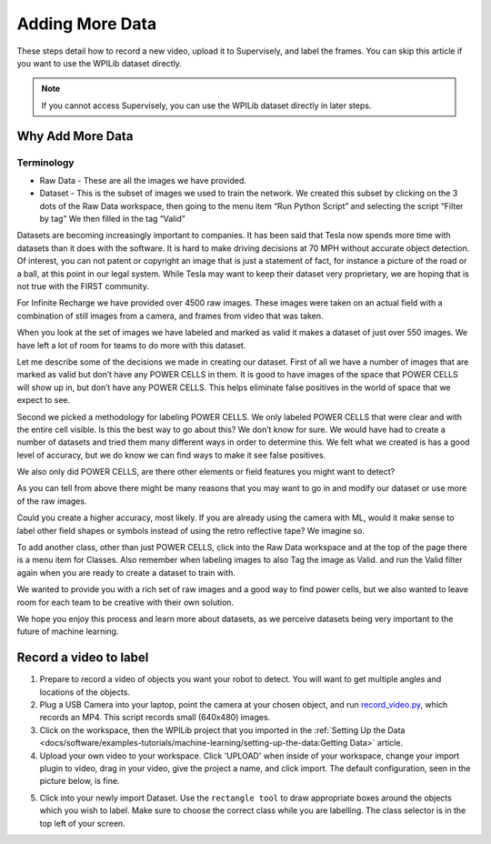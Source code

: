 Adding More Data
================

These steps detail how to record a new video, upload it to Supervisely, and label the frames. You can skip this article if you want to use the WPILib dataset directly.

.. note:: If you cannot access Supervisely, you can use the WPILib dataset directly in later steps.

Why Add More Data
-----------------

Terminology
~~~~~~~~~~~

- Raw Data - These are all the images we have provided.
- Dataset - This is the subset of images we used to train the network.  We created this subset by clicking on the 3 dots of the Raw Data workspace, then going to the menu item “Run Python Script” and selecting the script “Filter by tag”  We then filled in the tag “Valid”

Datasets are becoming increasingly important to companies.  It has been said that Tesla now spends more time with datasets than it does with the software.  It is hard to make driving decisions at 70 MPH without accurate object detection.  Of interest, you can not patent or copyright an image that is just a statement of fact, for instance a picture of the road or a ball, at this point in our legal system.  While Tesla may want to keep their dataset very proprietary, we are hoping that is not true with the FIRST community.

For Infinite Recharge we have provided over 4500 raw images. These images were taken on an actual field with a combination of still images from a camera, and frames from video that was taken.

When you look at the set of images we have labeled and marked as valid it makes a dataset of just over 550 images.  We have left a lot of room for teams to do more with this dataset.

Let me describe some of the decisions we made in creating our dataset.  First of all we have a number of images that are marked as valid but don’t have any POWER CELLS in them.  It is good to have images of the space that POWER CELLS will show up in, but don’t have any POWER CELLS.  This helps eliminate false positives in the world of space that we expect to see.

Second we picked a methodology for labeling POWER CELLS. We only labeled POWER CELLS that were clear and with the entire cell visible.  Is this the best way to go about this?  We don’t know for sure.  We would have had to create a number of datasets and tried them many different ways in order to determine this.  We felt what we created is has a good level of accuracy, but we do know we can find ways to make it see false positives.

We also only did POWER CELLS, are there other elements or field features you might want to detect?

As you can tell from above there might be many reasons that you may want to go in and modify our dataset or use more of the raw images.

Could you create a higher accuracy, most likely.  If you are already using the camera with ML, would it make sense to label other field shapes or symbols instead of using the retro reflective tape?  We imagine so.

To add another class, other than just POWER CELLS, click into the Raw Data workspace and at the top of the page there is a menu item for Classes.  Also remember when labeling images to also Tag the image as Valid. and run the Valid filter again when you are ready to create a dataset to train with.

We wanted to provide you with a rich set of raw images and a good way to find power cells, but we also wanted to leave room for each team to be creative with their own solution.

We hope you enjoy this process and learn more about datasets, as we perceive datasets being very important to the future of machine learning.

Record a video to label
-----------------------

1. Prepare to record a video of objects you want your robot to detect. You will want to get multiple angles and locations of the objects.
2. Plug a USB Camera into your laptop, point the camera at your chosen object, and run `record_video.py <https://github.com/wpilibsuite/DetectCoral/blob/master/utils/record_video.py>`__, which records an MP4. This script records small (640x480) images.
3. Click on the workspace, then the WPILib project that you imported in the :ref:`Setting Up the Data <docs/software/examples-tutorials/machine-learning/setting-up-the-data:Getting Data>` article.
4. Upload your own video to your workspace. Click 'UPLOAD' when inside of your workspace, change your import plugin to video, drag in your video, give the project a name, and click import. The default configuration, seen in the picture below, is fine.

.. image:: images/supervisely-custom-upload.png
   :alt: Custom upload dialog on Supervisely

5. Click into your newly import Dataset. Use the ``rectangle tool`` to draw appropriate boxes around the objects which you wish to label. Make sure to choose the correct class while you are labelling. The class selector is in the top left of your screen.

.. image:: images/supervisely-labeling.png
   :alt: Custom upload dialog on Supervisely

